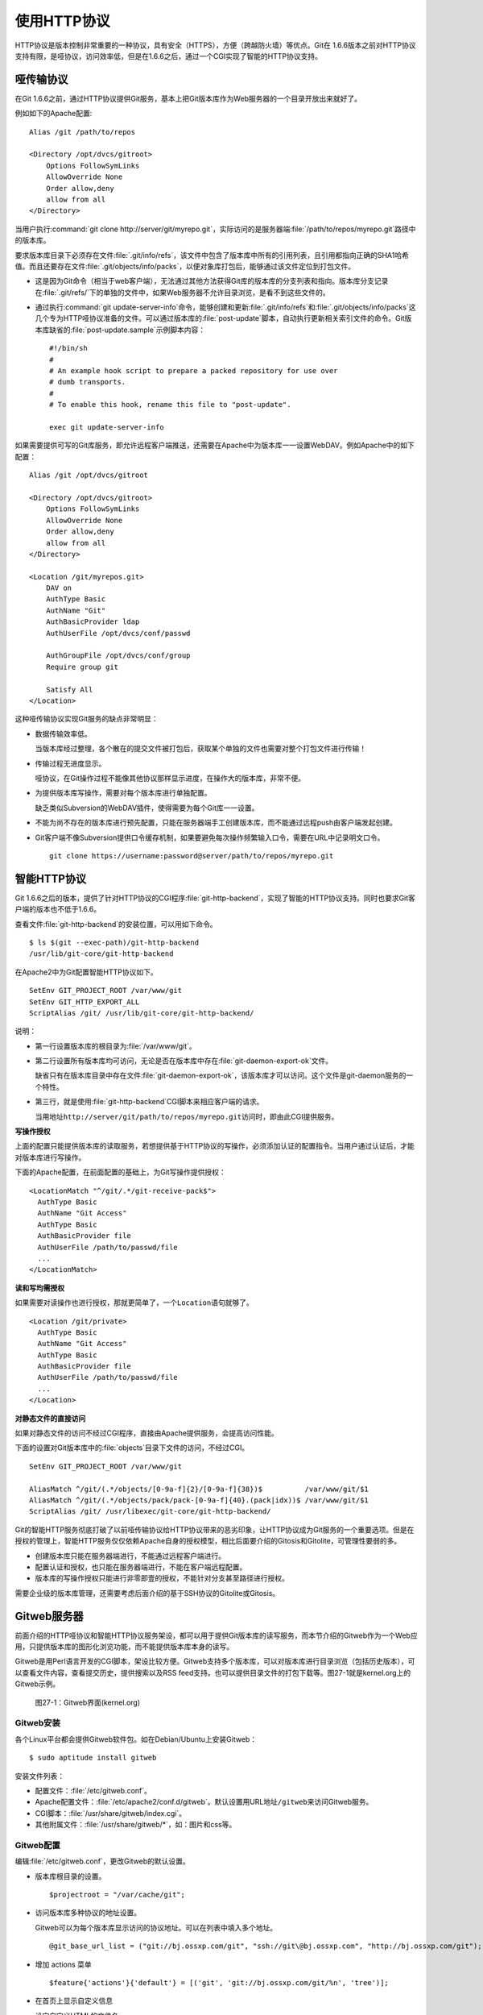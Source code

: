 使用HTTP协议
********************

HTTP协议是版本控制非常重要的一种协议，具有安全（HTTPS），方便（跨越防火\
墙）等优点。Git在 1.6.6版本之前对HTTP协议支持有限，是哑协议，访问效率低，\
但是在1.6.6之后，通过一个CGI实现了智能的HTTP协议支持。

哑传输协议
===========

在Git 1.6.6之前，通过HTTP协议提供Git服务，基本上把Git版本库作为Web服务器\
的一个目录开放出来就好了。

例如如下的Apache配置:

::

  Alias /git /path/to/repos

  <Directory /opt/dvcs/gitroot>
      Options FollowSymLinks
      AllowOverride None
      Order allow,deny
      allow from all
  </Directory>

当用户执行\ :command:`git clone http://server/git/myrepo.git`\ ，实际访\
问的是服务器端\ :file:`/path/to/repos/myrepo.git`\ 路径中的版本库。

要求版本库目录下必须存在文件\ :file:`.git/info/refs`\ ，该文件中包含了\
版本库中所有的引用列表，且引用都指向正确的SHA1哈希值。而且还要存在文件\
:file:`.git/objects/info/packs`\ ，以便对象库打包后，能够通过该文件定位\
到打包文件。

* 这是因为Git命令（相当于web客户端），无法通过其他方法获得Git库的版本库\
  的分支列表和指向。版本库分支记录在\ :file:`.git/refs/`\ 下的单独的文件\
  中，如果Web服务器不允许目录浏览，是看不到这些文件的。

* 通过执行\ :command:`git update-server-info`\ 命令，能够创建和更新\
  :file:`.git/info/refs`\ 和\ :file:`.git/objects/info/packs`\ 这几个专为\
  HTTP哑协议准备的文件。可以通过版本库的\ :file:`post-update`\ 脚本，自动\
  执行更新相关索引文件的命令。Git版本库缺省的\ :file:`post-update.sample`\
  示例脚本内容：

  ::

    #!/bin/sh
    #
    # An example hook script to prepare a packed repository for use over
    # dumb transports.
    #
    # To enable this hook, rename this file to "post-update".
    
    exec git update-server-info


如果需要提供可写的Git库服务，即允许远程客户端推送，还需要在Apache中为版\
本库一一设置WebDAV。例如Apache中的如下配置：

::

  Alias /git /opt/dvcs/gitroot

  <Directory /opt/dvcs/gitroot>
      Options FollowSymLinks
      AllowOverride None
      Order allow,deny
      allow from all
  </Directory>

  <Location /git/myrepos.git>
      DAV on
      AuthType Basic
      AuthName "Git"
      AuthBasicProvider ldap
      AuthUserFile /opt/dvcs/conf/passwd

      AuthGroupFile /opt/dvcs/conf/group
      Require group git

      Satisfy All
  </Location>


这种哑传输协议实现Git服务的缺点非常明显：

* 数据传输效率低。

  当版本库经过整理，各个散在的提交文件被打包后，获取某个单独的文件也需要\
  对整个打包文件进行传输！

* 传输过程无进度显示。

  哑协议，在Git操作过程不能像其他协议那样显示进度，在操作大的版本库，\
  非常不便。

* 为提供版本库写操作，需要对每个版本库进行单独配置。

  缺乏类似Subversion的WebDAV插件，使得需要为每个Git库一一设置。

* 不能为尚不存在的版本库进行预先配置，只能在服务器端手工创建版本库，而不\
  能通过远程push由客户端发起创建。

* Git客户端不像Subversion提供口令缓存机制，如果要避免每次操作频繁输入口令，\
  需要在URL中记录明文口令。

  ::

    git clone https://username:password@server/path/to/repos/myrepo.git


智能HTTP协议
===============

Git 1.6.6之后的版本，提供了针对HTTP协议的CGI程序\ :file:`git-http-backend`\ ，\
实现了智能的HTTP协议支持。同时也要求Git客户端的版本也不低于1.6.6。

查看文件\ :file:`git-http-backend`\ 的安装位置，可以用如下命令。

:: 

  $ ls $(git --exec-path)/git-http-backend
  /usr/lib/git-core/git-http-backend

在Apache2中为Git配置智能HTTP协议如下。

::

  SetEnv GIT_PROJECT_ROOT /var/www/git
  SetEnv GIT_HTTP_EXPORT_ALL
  ScriptAlias /git/ /usr/lib/git-core/git-http-backend/

说明：

* 第一行设置版本库的根目录为\ :file:`/var/www/git`\ 。

* 第二行设置所有版本库均可访问，无论是否在版本库中存在\
  :file:`git-daemon-export-ok`\ 文件。

  缺省只有在版本库目录中存在文件\ :file:`git-daemon-export-ok`\ ，\
  该版本库才可以访问。这个文件是git-daemon服务的一个特性。

* 第三行，就是使用\ :file:`git-http-backend`\ CGI脚本来相应客户端的请求。

  当用地址\ ``http://server/git/path/to/repos/myrepo.git``\ 访问时，即\
  由此CGI提供服务。

**写操作授权**

上面的配置只能提供版本库的读取服务，若想提供基于HTTP协议的写操作，必须添\
加认证的配置指令。当用户通过认证后，才能对版本库进行写操作。

下面的Apache配置，在前面配置的基础上，为Git写操作提供授权：

::

  <LocationMatch "^/git/.*/git-receive-pack$">
    AuthType Basic
    AuthName "Git Access"
    AuthType Basic
    AuthBasicProvider file
    AuthUserFile /path/to/passwd/file
    ...
  </LocationMatch>


**读和写均需授权**

如果需要对读操作也进行授权，那就更简单了，一个\ ``Location``\ 语句就够了。

::

  <Location /git/private>
    AuthType Basic
    AuthName "Git Access"
    AuthType Basic
    AuthBasicProvider file
    AuthUserFile /path/to/passwd/file
    ...
  </Location>

**对静态文件的直接访问**

如果对静态文件的访问不经过CGI程序，直接由Apache提供服务，会提高访问性能。

下面的设置对Git版本库中的\ :file:`objects`\ 目录下文件的访问，不经过CGI。

::

  SetEnv GIT_PROJECT_ROOT /var/www/git

  AliasMatch ^/git/(.*/objects/[0-9a-f]{2}/[0-9a-f]{38})$          /var/www/git/$1
  AliasMatch ^/git/(.*/objects/pack/pack-[0-9a-f]{40}.(pack|idx))$ /var/www/git/$1
  ScriptAlias /git/ /usr/libexec/git-core/git-http-backend/


Git的智能HTTP服务彻底打破了以前哑传输协议给HTTP协议带来的恶劣印象，让HTTP\
协议成为Git服务的一个重要选项。但是在授权的管理上，智能HTTP服务仅仅依赖\
Apache自身的授权模型，相比后面要介绍的Gitosis和Gitolite，可管理性要弱的多。

* 创建版本库只能在服务器端进行，不能通过远程客户端进行。
* 配置认证和授权，也只能在服务器端进行，不能在客户端远程配置。
* 版本库的写操作授权只能进行非零即壹的授权，不能针对分支甚至路径进行授权。

需要企业级的版本库管理，还需要考虑后面介绍的基于SSH协议的Gitolite或Gitosis。


Gitweb服务器
=============

前面介绍的HTTP哑协议和智能HTTP协议服务架设，都可以用于提供Git版本库的读\
写服务，而本节介绍的Gitweb作为一个Web应用，只提供版本库的图形化浏览功能，\
而不能提供版本库本身的读写。

Gitweb是用Perl语言开发的CGI脚本，架设比较方便。Gitweb支持多个版本库，可\
以对版本库进行目录浏览（包括历史版本），可以查看文件内容，查看提交历史，\
提供搜索以及RSS feed支持。也可以提供目录文件的打包下载等。图27-1就是\
kernel.org上的Gitweb示例。

.. figure:: /images/git-server/gitweb-kernel-org_full.png
   :scale: 80

   图27-1：Gitweb界面(kernel.org)

Gitweb安装
-----------
各个Linux平台都会提供Gitweb软件包。如在Debian/Ubuntu上安装Gitweb：

::

  $ sudo aptitude install gitweb

安装文件列表：

* 配置文件：\ :file:`/etc/gitweb.conf`\ 。

* Apache配置文件：\ :file:`/etc/apache2/conf.d/gitweb`\ 。默认设置用URL\
  地址\ ``/gitweb``\ 来访问Gitweb服务。

* CGI脚本：\ :file:`/usr/share/gitweb/index.cgi`\ 。

* 其他附属文件：\ :file:`/usr/share/gitweb/*`\ ，如：图片和css等。

Gitweb配置
------------

编辑\ :file:`/etc/gitweb.conf`\ ，更改Gitweb的默认设置。

* 版本库根目录的设置。

  ::

    $projectroot = "/var/cache/git";

* 访问版本库多种协议的地址设置。

  Gitweb可以为每个版本库显示访问的协议地址。可以在列表中填入多个地址。

  ::

    @git_base_url_list = ("git://bj.ossxp.com/git", "ssh://git\@bj.ossxp.com", "http://bj.ossxp.com/git");


* 增加 actions 菜单

  ::

    $feature{'actions'}{'default'} = [('git', 'git://bj.ossxp.com/git/%n', 'tree')];

* 在首页上显示自定义信息

  设定自定义HTML的文件名。

  ::

    $home_text = "indextext.html";

  在CGI脚本所在的目录下，创建\ :file:`indextext.html`\ 文件。下面是我们\
  公司（北京群英汇信息技术有限公司）内部gitweb自定义首页的内容。

  ::

    <html>
    <head>
    </head>
    <body>
    <h2>群英汇 - git 代码库</h2>
    <ul>
      <li>点击版本库，进入相应的版本库页面，有 URL 指向一个 git://... 的检出链接</li>
      <li>使用命令 git clone git://... 来克隆一个版本库</li>
      <li>对于名称中含有 <i>-gitsvn</i> 字样的代码库, 是用 git-svn 从 svn 代码库镜像而来的。对于它们的镜像，需要做进一步的工作。
        <ul>
          <li>要将 git 库的远程分支(.git/ref/remotes/*) 也同步到本地！
            <pre>
            $ git config --add remote.origin.fetch '+refs/remotes/*:refs/remotes/*'
            $ git fetch
            </pre>
          </li>
          <li>如果需要克隆库和 Subversion 同步。用 git-svn 初始化代码库，并使得相关配置和源保持一致 </li>
        </ul>
      </li>
    </ul>
    </body>
    </html>

* 版本库列表。

  缺省扫描版本库根目录，查找版本库。如果版本库非常多，这个查找过程可能很\
  耗时，可以提供一个文本文件包含版本库的列表，会加速Gitweb显示初始化。

  ::

    # $projects_list = $projectroot;
    $projects_list = "/home/git/gitosis/projects.list";

  后面介绍的Gitosis和Gitolite都可以自动生成这么一个版本库列表，供Gitweb使用。

* Gitweb菜单定制。

  - 在tree view文件的旁边显示追溯（blame）链接。

    ::

      $feature{'blame'}{'default'} = [1];
      $feature{'blame'}{'override'} = 1;

  - 可以通过版本库的配置文件\ :file:`config`\ 对版本库进行单独设置。

    下面的设置覆盖Gitweb的全局设置，不对该项目显示blame菜单。

    ::

        [gitweb]
        blame = 0
    
  - 为每个tree添加快照（snapshot）下载链接。

    ::

      $feature{'pickaxe'}{'default'} = [1];
      $feature{'pickaxe'}{'override'} = 1;
      $feature{'snapshot'}{'default'} = ['zip', 'tgz'];
      $feature{'snapshot'}{'override'} = 1;


版本库的Gitweb相关设置
-------------------------

可以通过Git版本库下的配置文件，定制版本库在Gitweb下的显示。

* 文件\ :file:`description`\ 。

  提供一行简短的git库描述。显示在版本库列表中。

  也可以通过\ :file:`config`\ 配置文件中的\ ``gitweb.description``\
  进行设置。但是文件优先。

* 文件\ :file:`README.html`\ 。

  提供更详细的项目描述，显示在Gitweb项目页面中。

* 文件\ :file:`cloneurl`\ 。

  版本库访问的URL地址，一个一行。

* 文件\ :file:`config`\ 。

  通过\ ``[gitweb]``\ 小节的配置，覆盖Gitweb全局设置。

  - ``gitweb.owner``\ 用于显示版本库的创建者。

  - ``gitweb.description``\ 显示项目的简短描述，也可以通过\
    :file:`description`\ 文件来提供。（文件优先）

  - ``gitweb.url``\ 显示项目的URL列表，也可以通过\ ``cloneurl``\
    文件来提供。（文件优先）

